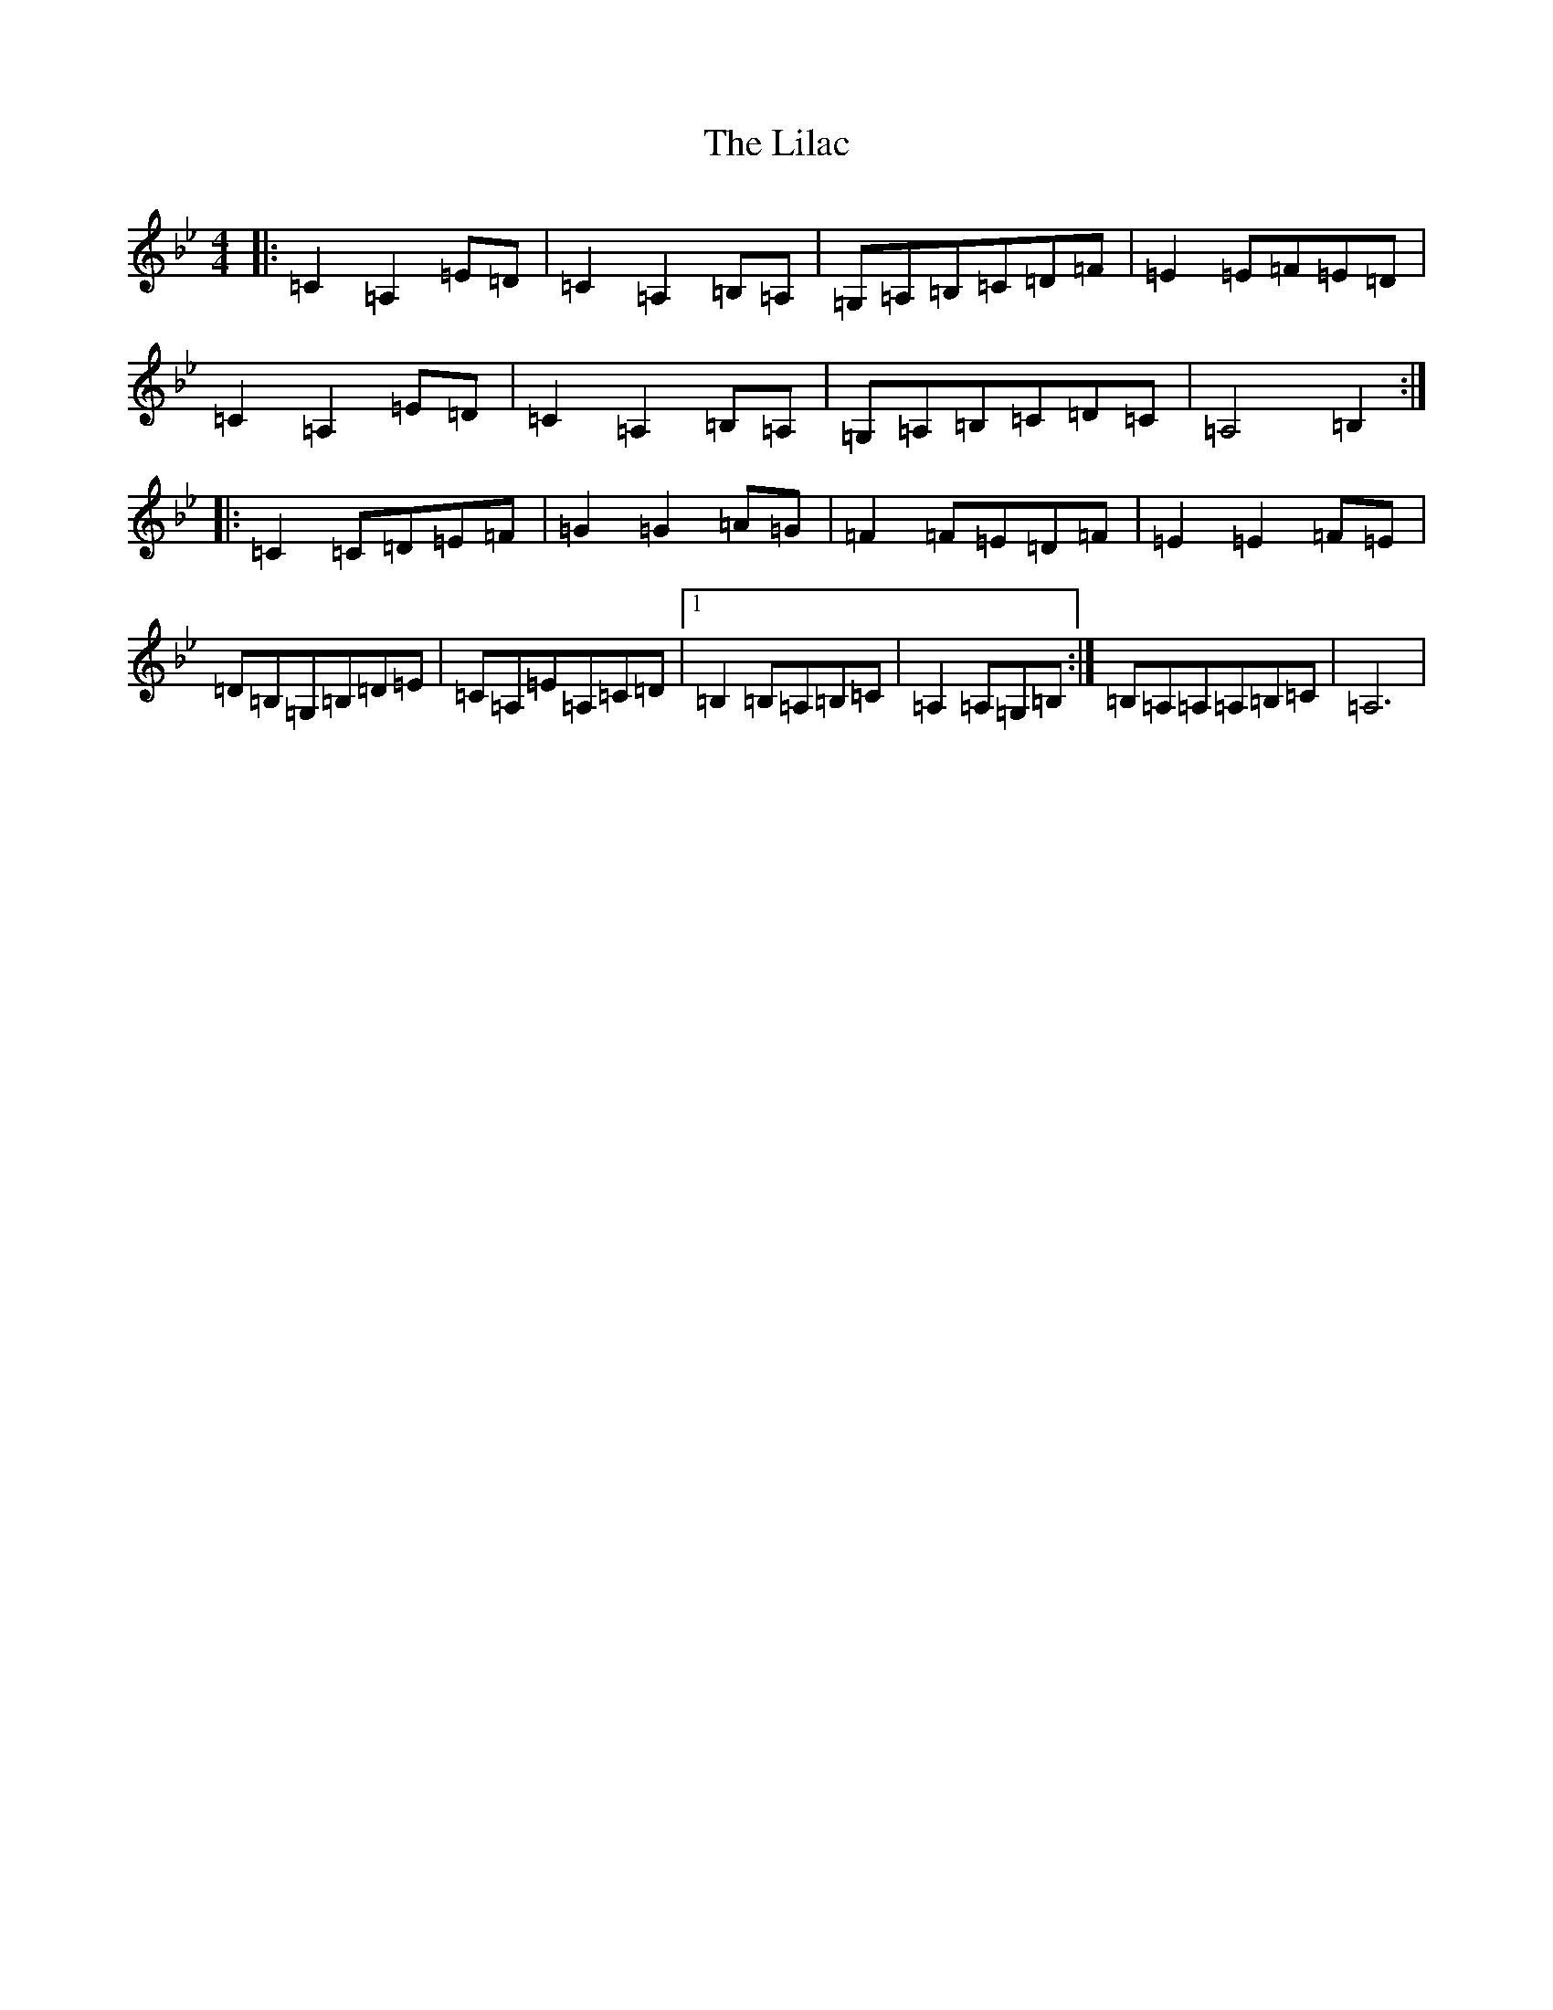 X: 19270
T: Lilac, The
S: https://thesession.org/tunes/758#setting758
Z: A Dorian
R: reel
M: 4/4
L: 1/8
K: C Dorian
|:=C2=A,2=E=D|=C2=A,2=B,=A,|=G,=A,=B,=C=D=F|=E2=E=F=E=D|=C2=A,2=E=D|=C2=A,2=B,=A,|=G,=A,=B,=C=D=C|=A,4=B,2:||:=C2=C=D=E=F|=G2=G2=A=G|=F2=F=E=D=F|=E2=E2=F=E|=D=B,=G,=B,=D=E|=C=A,=E=A,=C=D|1=B,2=B,=A,=B,=C|=A,2=A,=G,=B,:|=B,=A,=A,=A,=B,=C|=A,6|